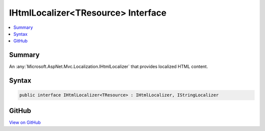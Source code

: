 

IHtmlLocalizer<TResource> Interface
===================================



.. contents:: 
   :local:



Summary
-------

An :any:`Microsoft.AspNet.Mvc.Localization.IHtmlLocalizer` that provides localized HTML content.











Syntax
------

.. code-block:: csharp

   public interface IHtmlLocalizer<TResource> : IHtmlLocalizer, IStringLocalizer





GitHub
------

`View on GitHub <https://github.com/aspnet/apidocs/blob/master/aspnet/mvc/src/Microsoft.AspNet.Mvc.Localization/IHtmlLocalizerOfT.cs>`_





.. dn:interface:: Microsoft.AspNet.Mvc.Localization.IHtmlLocalizer<TResource>

